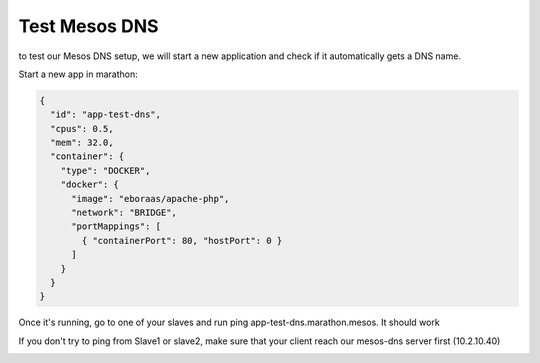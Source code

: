 Test Mesos DNS
==============

to test our Mesos DNS setup, we will start a new application and check if it automatically gets a DNS name.

Start a new app in marathon:

.. code-block:: none

  {
    "id": "app-test-dns",
    "cpus": 0.5,
    "mem": 32.0,
    "container": {
      "type": "DOCKER",
      "docker": {
        "image": "eboraas/apache-php",
        "network": "BRIDGE",
        "portMappings": [
          { "containerPort": 80, "hostPort": 0 }
        ]
      }
    }
  }

Once it's running, go to one of your slaves and run ping app-test-dns.marathon.mesos. It should work

.. image:: ../images/setup-mesos-dns-test-create-app.png
  :align: center

If you don't try to ping from Slave1 or slave2, make sure that your client reach our mesos-dns server first (10.2.10.40)

.. image:: ../images/setup-mesos-dns-test-ping-app.png
  :align: center
